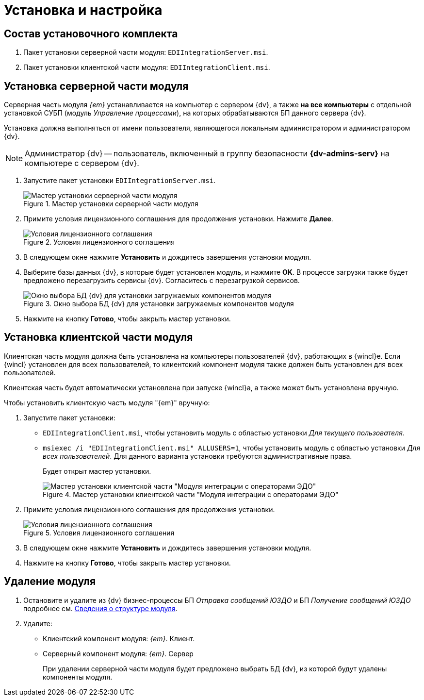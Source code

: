 = Установка и настройка

[#package]
== Состав установочного комплекта

. Пакет установки серверной части модуля: `EDIIntegrationServer.msi`.
. Пакет установки клиентской части модуля: `EDIIntegrationClient.msi`.

[#server]
== Установка серверной части модуля

Серверная часть модуля _{em}_ устанавливается на компьютер с сервером {dv}, а также *на все компьютеры* с отдельной установкой СУБП (модуль _Управление процессами_), на которых обрабатываются БП данного сервера {dv}.

Установка должна выполняться от имени пользователя, являющегося локальным администратором и администратором {dv}.

[NOTE]
====
Администратор {dv} -- пользователь, включенный в группу безопасности *{dv-admins-serv}* на компьютере с сервером {dv}.
====

. Запустите пакет установки `EDIIntegrationServer.msi`.
+
.Мастер установки серверной части модуля
image::install-server-hello.png[Мастер установки серверной части модуля]
+
. Примите условия лицензионного соглашения для продолжения установки. Нажмите *Далее*.
+
.Условия лицензионного соглашения
image::install-server-license.png[Условия лицензионного соглашения]
+
. В следующем окне нажмите *Установить* и дождитесь завершения установки модуля.
. Выберите базы данных {dv}, в которые будет установлен модуль, и нажмите *OK*. В процессе загрузки также будет предложено перезагрузить сервисы {dv}. Согласитесь с перезагрузкой сервисов.
+
.Окно выбора БД {dv} для установки загружаемых компонентов модуля
image::install-server-db.png[Окно выбора БД {dv} для установки загружаемых компонентов модуля]
+
. Нажмите на кнопку *Готово*, чтобы закрыть мастер установки.

[#client]
== Установка клиентской части модуля

Клиентская часть модуля должна быть установлена на компьютеры пользователей {dv}, работающих в {wincl}е. Если {wincl} установлен для всех пользователей, то клиентский компонент модуля также должен быть установлен для всех пользователей.

Клиентская часть будет автоматически установлена при запуске {wincl}а, а также может быть установлена вручную.

.Чтобы установить клиентскую часть модуля "{em}" вручную:
. Запустите пакет установки:
+
* `EDIIntegrationClient.msi`, чтобы установить модуль с областью установки _Для текущего пользователя_.
* `msiexec /i "EDIIntegrationClient.msi" ALLUSERS=1`, чтобы установить модуль с областью установки _Для всех пользователей_. Для данного варианта установки требуются административные права.
+
Будет открыт мастер установки.
+
.Мастер установки клиентской части "Модуля интеграции с операторами ЭДО"
image::install-client-hello.png[Мастер установки клиентской части "Модуля интеграции с операторами ЭДО"]
+
. Примите условия лицензионного соглашения для продолжения установки.
+
.Условия лицензионного соглашения
image::install-client-license.png[Условия лицензионного соглашения]
+
. В следующем окне нажмите *Установить* и дождитесь завершения установки модуля.
. Нажмите на кнопку *Готово*, чтобы закрыть мастер установки.

[#uninstall]
== Удаление модуля

. Остановите и удалите из {dv} бизнес-процессы БП _Отправка сообщений ЮЗДО_ и БП _Получение сообщений ЮЗДО_ подробнее см. xref:ROOT:module-structure.adoc[Сведения о структуре модуля].
. Удалите:
* Клиентский компонент модуля: _{em}_. Клиент.
* Серверный компонент модуля: _{em}_. Сервер
+
При удалении серверной части модуля будет предложено выбрать БД {dv}, из которой будут удалены компоненты модуля.
